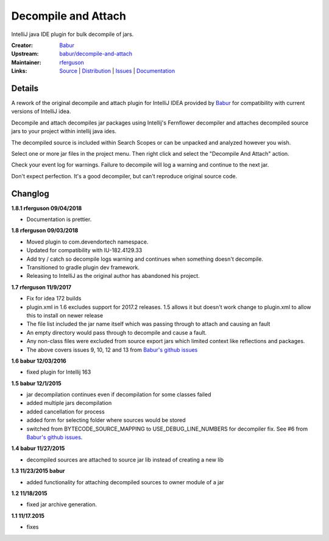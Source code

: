 Decompile and Attach
====================

IntelliJ java IDE plugin for bulk decompile of jars.

:Creator: `Babur`_
:Upstream: `babur/decompile-and-attach`_
:Maintainer: `rferguson`_
:Links: `Source`_ | `Distribution`_ | `Issues`_ | `Documentation`_

Details
-------

A rework of the original decompile and attach plugin for IntelliJ IDEA provided by
`Babur`_ for compatibility with current versions of IntelliJ idea.

Decompile and attach decompiles jar packages using Intellij's Fernflower decompiler
and attaches decompiled source jars to your project within intellij java ides.

The decompiled source is included within Search Scopes or can be unpacked and analyzed however you wish.

Select one or more jar files in the project menu. Then right click and select the "Decompile And Attach" action.

Check your event log for warnings. Failure to decompile will log a warning and continue to the next jar.

Don't expect perfection. It's a good decompiler, but can't reproduce original source code.

Changlog
--------

**1.8.1 rferguson 09/04/2018**

* Documentation is prettier.

**1.8 rferguson 09/03/2018**

* Moved plugin to com.devendortech namespace.
* Updated for compatibility with IU-182.4129.33
* Add try / catch so decompile logs warning and continues when something doesn't decompile.
* Transitioned to gradle plugin dev framework.
* Releasing to IntelliJ as the original author has abandoned his project.

**1.7 rferguson 11/9/2017**

* Fix for idea 172 builds
* plugin.xml in 1.6 excludes support for 2017.2 releases.
  1.5 allows it but doesn't work change to plugin.xml to allow this
  to install on newer release
* The file list included the jar name itself which was passing through
  to attach and causing an fault
* An empty directory would pass through to decompile and cause a fault.
* Any non-class files were excluded from source export jars which
  limited context like reflections and packages.
* The above covers issues 9, 10, 12 and 13 from `Babur's github issues`_

**1.6 babur 12/03/2016**

* fixed plugin for Intellij 163

**1.5 babur 12/1/2015**

* jar decompilation continues even if decompilation for some classes failed
* added multiple jars decompilation
* added cancellation for process
* added form for selecting folder where sources would be stored
* switched from BYTECODE_SOURCE_MAPPING to USE_DEBUG_LINE_NUMBERS for decompiler fix.
  See #6 from `Babur's github issues`_.

**1.4 babur 11/27/2015**

* decompiled sources are attached to source jar lib instead of creating a new lib

**1.3 11/23/2015 babur**

* added functionality for attaching decompiled sources to owner module of a jar

**1.2 11/18/2015**

* fixed jar archive generation.


**1.1 11/17.2015**

* fixes


.. _Babur: https://github.com/bduisenov
.. _babur/decompile-and-attach: https://github.com/bduisenov/decompile-and-attach
.. _rferguson: https://github.com/devendor
.. _source: https://github.com/devendor/decompile-and-attach
.. _Distribution: https://plugins.jetbrains.com/plugin/11094-decompile-and-attach
.. _Issues: https://github.com/devendor/decompile-and-attach/issues
.. _Babur's github issues: https://github.com/bduisenov/decompile-and-attach/issues
.. _Documentation: https://www.devendortech.com/articles/decompile.html
